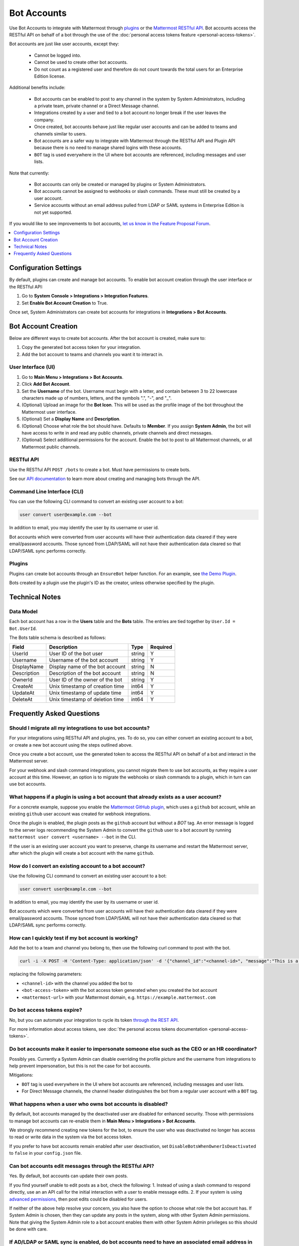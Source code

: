 .. _bot-accounts:

Bot Accounts
========================================

Use Bot Accounts to integrate with Mattermost through `plugins <https://developers.mattermost.com/extend/plugins/>`_ or the `Mattermost RESTful API <https://api.mattermost.com>`_. Bot accounts access the RESTful API on behalf of a bot through the use of the :doc:`personal access tokens feature <personal-access-tokens>`.

Bot accounts are just like user accounts, except they:

  - Cannot be logged into.
  - Cannot be used to create other bot accounts.
  - Do not count as a registered user and therefore do not count towards the total users for an Enterprise Edition license.

Additional benefits include:

  - Bot accounts can be enabled to post to any channel in the system by System Administrators, including a private team, private channel or a Direct Message channel.
  - Integrations created by a user and tied to a bot account no longer break if the user leaves the company.
  - Once created, bot accounts behave just like regular user accounts and can be added to teams and channels similar to users.
  - Bot accounts are a safer way to integrate with Mattermost through the RESTful API and Plugin API because there is no need to manage shared logins with these accounts.
  - ``BOT`` tag is used everywhere in the UI where bot accounts are referenced, including messages and user lists.

Note that currently:

  - Bot accounts can only be created or managed by plugins or System Administrators.
  - Bot accounts cannot be assigned to webhooks or slash commands. These must still be created by a user account.
  - Service accounts without an email address pulled from LDAP or SAML systems in Enterprise Edition is not yet supported.

If you would like to see improvements to bot accounts, `let us know in the Feature Proposal Forum <https://mattermost.uservoice.com>`_.

.. contents::
  :backlinks: top
  :depth: 1
  :local:

Configuration Settings
------------------------

By default, plugins can create and manage bot accounts. To enable bot account creation through the user interface or the RESTful API:

1. Go to **System Console > Integrations > Integration Features**.
2. Set **Enable Bot Account Creation** to True.

Once set, System Administrators can create bot accounts for integrations in **Integrations > Bot Accounts**.

Bot Account Creation
-----------------------

Below are different ways to create bot accounts. After the bot account is created, make sure to:

1. Copy the generated bot access token for your integration.
2. Add the bot account to teams and channels you want it to interact in.

User Interface (UI)
^^^^^^^^^^^^^^^^^^^^^^^

1. Go to **Main Menu > Integrations > Bot Accounts**.
2. Click **Add Bot Account**.
3. Set the **Username** of the bot. Username must begin with a letter, and contain between 3 to 22 lowercase characters made up of numbers, letters, and the symbols ".", "-", and "_".
4. (Optional) Upload an image for the **Bot Icon**. This will be used as the profile image of the bot throughout the Mattermost user interface.
5. (Optional) Set a **Display Name** and **Description**.
6. (Optional) Choose what role the bot should have. Defaults to **Member**. If you assign **System Admin**, the bot will have access to write in and read any public channels, private channels and direct messages.
7. (Optional) Select additional permissions for the account. Enable the bot to post to all Mattermost channels, or all Mattermost public channels.

RESTful API
^^^^^^^^^^^^^^^^^^^^^^^

Use the RESTful API ``POST /bots`` to create a bot. Must have permissions to create bots.

See our `API documentation <https://api.mattermost.com/#tag/bots>`_ to learn more about creating and managing bots through the API.

Command Line Interface (CLI)
^^^^^^^^^^^^^^^^^^^^^^^^^^^^^

You can use the following CLI command to convert an existing user account to a bot:

.. code-block:: text

  user convert user@example.com --bot

In addition to email, you may identify the user by its username or user id.

Bot accounts which were converted from user accounts will have their authentication data cleared if they were email/password accounts. Those synced from LDAP/SAML will not have their authentication data cleared so that LDAP/SAML sync performs correctly.

Plugins
^^^^^^^^^^^^^^^^^^^^^^^^^^^^^

Plugins can create bot accounts through an ``EnsureBot`` helper function. For an example, see `the Demo Plugin <https://github.com/mattermost/mattermost-plugin-demo/blob/master/server/configuration.go#L189>`_.

Bots created by a plugin use the plugin's ID as the creator, unless otherwise specified by the plugin.

Technical Notes
-----------------------

Data Model
^^^^^^^^^^^^^^^^^^^^^^^

Each bot account has a row in the **Users** table and the **Bots** table. The entries are tied together by ``User.Id = Bot.UserId``.

The Bots table schema is described as follows:

.. csv-table::
    :header: "Field", "Description", "Type", "Required"

    "UserId", "User ID of the bot user", "string", "Y"
    "Username", "Username of the bot account", "string", "Y"
    "DisplayName", "Display name of the bot account", "string", "N"
    "Description", "Description of the bot account", "string", "N"    
    "OwnerId", "User ID of the owner of the bot", "string", "Y"
    "CreateAt", "Unix timestamp of creation time", "int64", "Y"
    "UpdateAt", "Unix timestamp of update time", "int64", "Y"
    "DeleteAt", "Unix timestamp of deletion time", "int64", "Y"

Frequently Asked Questions
-----------------------------

Should I migrate all my integrations to use bot accounts?
^^^^^^^^^^^^^^^^^^^^^^^^^^^^^^^^^^^^^^^^^^^^^^^^^^^^^^^^^^^^^^^^^^^^^

For your integrations using RESTful API and plugins, yes. To do so, you can either convert an existing account to a bot, or create a new bot account using the steps outlined above.

Once you create a bot account, use the generated token to access the RESTful API on behalf of a bot and interact in the Mattermost server.

For your webhook and slash command integrations, you cannot migrate them to use bot accounts, as they require a user account at this time. However, an option is to migrate the webhooks or slash commands to a plugin, which in turn can use bot accounts.

What happens if a plugin is using a bot account that already exists as a user account?
^^^^^^^^^^^^^^^^^^^^^^^^^^^^^^^^^^^^^^^^^^^^^^^^^^^^^^^^^^^^^^^^^^^^^^^^^^^^^^^^^^^^^^^^

For a concrete example, suppose you enable the `Mattermost GitHub plugin <https://github.com/mattermost/mattermost-plugin-github>`_, which uses a ``github`` bot account, while an existing ``github`` user account was created for webhook integrations.

Once the plugin is enabled, the plugin posts as the ``github`` account but without a `BOT` tag. An error message is logged to the server logs recommending the System Admin to convert the ``github`` user to a bot account by running ``mattermost user convert <username> --bot`` in the CLI.

If the user is an existing user account you want to preserve, change its username and restart the Mattermost server, after which the plugin will create a bot account with the name ``github``.

How do I convert an existing account to a bot account?
^^^^^^^^^^^^^^^^^^^^^^^^^^^^^^^^^^^^^^^^^^^^^^^^^^^^^^^^^^^^^^^^^^^^^

Use the following CLI command to convert an existing user account to a bot:

.. code-block:: text

  user convert user@example.com --bot

In addition to email, you may identify the user by its username or user id.

Bot accounts which were converted from user accounts will have their authentication data cleared if they were email/password accounts. Those synced from LDAP/SAML will not have their authentication data cleared so that LDAP/SAML sync performs correctly.

How can I quickly test if my bot account is working?
^^^^^^^^^^^^^^^^^^^^^^^^^^^^^^^^^^^^^^^^^^^^^^^^^^^^^^^^^^^^^^^^^^^^^

Add the bot to a team and channel you belong to, then use the following curl command to post with the bot.

.. code-block:: text

  curl -i -X POST -H 'Content-Type: application/json' -d '{"channel_id":"<channel-id>", "message":"This is a message from a bot", "props":{"attachments": [{"pretext": "Look some text","text": "This is text"}]}}' -H 'Authorization: Bearer <bot-access-token>' <mattermost-url>/api/v4/posts

replacing the following parameters:

- ``<channel-id>`` with the channel you added the bot to
- ``<bot-access-token>`` with the bot access token generated when you created the bot account
- ``<mattermost-url>`` with your Mattermost domain, e.g. ``https://example.mattermost.com``

Do bot access tokens expire?
^^^^^^^^^^^^^^^^^^^^^^^^^^^^^^^^^^^^^^^^^^^^^^^^^^^^^^^^^^^^^^^^^^^^^

No, but you can automate your integration to cycle its token `through the REST API <https://api.mattermost.com/#tag/users%2Fpaths%2F~1users~1%7Buser_id%7D~1tokens%2Fpost>`_.

For more information about access tokens, see :doc:`the personal access tokens documentation <personal-access-tokens>`.

Do bot accounts make it easier to impersonate someone else such as the CEO or an HR coordinator?
^^^^^^^^^^^^^^^^^^^^^^^^^^^^^^^^^^^^^^^^^^^^^^^^^^^^^^^^^^^^^^^^^^^^^^^^^^^^^^^^^^^^^^^^^^^^^^^^

Possibly yes. Currently a System Admin can disable overriding the profile picture and the username from integrations to help prevent impersonation, but this is not the case for bot accounts.

Mitigations:

- ``BOT`` tag is used everywhere in the UI where bot accounts are referenced, including messages and user lists.
- For Direct Message channels, the channel header distinguishes the bot from a regular user account with a ``BOT`` tag.

What happens when a user who owns bot accounts is disabled?
^^^^^^^^^^^^^^^^^^^^^^^^^^^^^^^^^^^^^^^^^^^^^^^^^^^^^^^^^^^^^^^^^^^^^

By default, bot accounts managed by the deactivated user are disabled for enhanced security. Those with permissions to manage bot accounts can re-enable them in **Main Menu > Integrations > Bot Accounts**.

We strongly recommend creating new tokens for the bot, to ensure the user who was deactivated no longer has access to read or write data in the system via the bot access token.

If you prefer to have bot accounts remain enabled after user deactivation, set ``DisableBotsWhenOwnerIsDeactivated`` to ``false`` in your ``config.json`` file.

Can bot accounts edit messages through the RESTful API?
^^^^^^^^^^^^^^^^^^^^^^^^^^^^^^^^^^^^^^^^^^^^^^^^^^^^^^^^^^^^^^^^^^^^^

Yes. By default, bot accounts can update their own posts.

If you find yourself unable to edit posts as a bot, check the following:
1. Instead of using a slash command to respond directly, use an an API call for the initial interaction with a user to enable message edits.
2. If your system is using `advanced permissions <https://docs.mattermost.com/deployment/advanced-permissions.html>`_, then post edits could be disabled for users.

If neither of the above help resolve your concern, you also have the option to choose what role the bot account has. If System Admin is chosen, then they can update any posts in the system, along with other System Admin permissions. Note that giving the System Admin role to a bot account enables them with other System Admin privileges so this should be done with care.

If AD/LDAP or SAML sync is enabled, do bot accounts need to have an associated email address in AD/LDAP or SAML?
^^^^^^^^^^^^^^^^^^^^^^^^^^^^^^^^^^^^^^^^^^^^^^^^^^^^^^^^^^^^^^^^^^^^^^^^^^^^^^^^^^^^^^^^^^^^^^^^^^^^^^^^^^^^^^^^^^^

When AD/LDAP or SAML sync is enabled, you can create bot accounts using the steps outlined above. These bot accounts won't require an email address.

If you need to sync service accounts from AD/LDAP or SAML to Mattermost and use them as bot accounts, `please reach out to us <https://mattermost.com/contact-us>`_ to discuss in detail. You may not need to sync service accounts and use them as bot accounts to meet your use case.

How are bot accounts identified in compliance exports?
^^^^^^^^^^^^^^^^^^^^^^^^^^^^^^^^^^^^^^^^^^^^^^^^^^^^^^^^^^^^^^^^^^^^^

As of v5.14, a field named ``UserType`` is added to Compliance Exports, including Global Relay, Actiance and CSV. The field identifies whether a message was posted by a ``user`` or by a ``bot`` account.  
